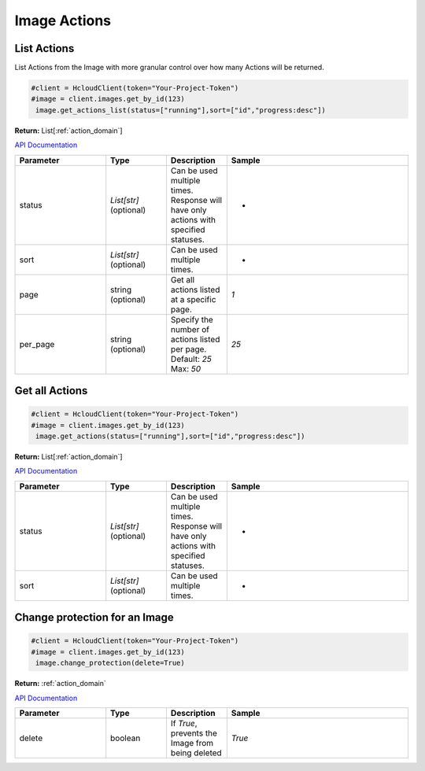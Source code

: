 Image Actions
======================

List Actions
------------------

List Actions from the Image with more granular control over how many Actions will be returned.

.. code-block:: python

  #client = HcloudClient(token="Your-Project-Token")
  #image = client.images.get_by_id(123)
   image.get_actions_list(status=["running"],sort=["id","progress:desc"])

**Return:** List[:ref:`action_domain`]

`API Documentation <https://docs.hetzner.cloud/#image-actions-get-all-actions-for-an-image>`_

.. list-table::
   :widths: 15 10 10 30
   :header-rows: 1

   * - Parameter
     - Type
     - Description
     - Sample
   * - status
     - `List[str]` (optional)
     - Can be used multiple times. Response will have only actions with specified statuses.
     - -
   * - sort
     - `List[str]` (optional)
     - Can be used multiple times.
     - -
   * - page
     - string (optional)
     - Get all actions listed at a specific page.
     - `1`
   * - per_page
     - string (optional)
     - Specify the number of actions listed per page. Default: `25` Max: `50`
     - `25`

Get all Actions
------------------

.. code-block:: python

  #client = HcloudClient(token="Your-Project-Token")
  #image = client.images.get_by_id(123)
   image.get_actions(status=["running"],sort=["id","progress:desc"])

**Return:** List[:ref:`action_domain`]

`API Documentation <https://docs.hetzner.cloud/#image-actions-get-all-actions-for-an-image>`_

.. list-table::
   :widths: 15 10 10 30
   :header-rows: 1

   * - Parameter
     - Type
     - Description
     - Sample
   * - status
     - `List[str]` (optional)
     - Can be used multiple times. Response will have only actions with specified statuses.
     - -
   * - sort
     - `List[str]` (optional)
     - Can be used multiple times.
     - -

Change protection for an Image
-------------------------------

.. code-block:: python

  #client = HcloudClient(token="Your-Project-Token")
  #image = client.images.get_by_id(123)
   image.change_protection(delete=True)

**Return:** :ref:`action_domain`

`API Documentation <https://docs.hetzner.cloud/#image-actions-change-protection-for-an-image>`_

.. list-table::
   :widths: 15 10 10 30
   :header-rows: 1

   * - Parameter
     - Type
     - Description
     - Sample
   * - delete
     - boolean
     - If `True`, prevents the Image from being deleted
     - `True`
